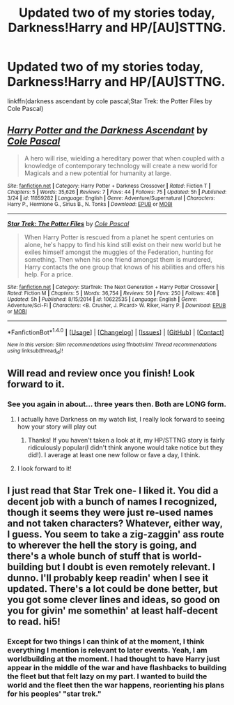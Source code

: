#+TITLE: Updated two of my stories today, Darkness!Harry and HP/[AU]STTNG.

* Updated two of my stories today, Darkness!Harry and HP/[AU]STTNG.
:PROPERTIES:
:Author: viol8er
:Score: 5
:DateUnix: 1465777817.0
:DateShort: 2016-Jun-13
:FlairText: Promotion
:END:
linkffn(darkness ascendant by cole pascal;Star Trek: the Potter Files by Cole Pascal)


** [[http://www.fanfiction.net/s/11859282/1/][*/Harry Potter and the Darkness Ascendant/*]] by [[https://www.fanfiction.net/u/358482/Cole-Pascal][/Cole Pascal/]]

#+begin_quote
  A hero will rise, wielding a hereditary power that when coupled with a knowledge of contemporary technology will create a new world for Magicals and a new potential for humanity at large.
#+end_quote

^{/Site/: [[http://www.fanfiction.net/][fanfiction.net]] *|* /Category/: Harry Potter + Darkness Crossover *|* /Rated/: Fiction T *|* /Chapters/: 5 *|* /Words/: 35,626 *|* /Reviews/: 7 *|* /Favs/: 44 *|* /Follows/: 75 *|* /Updated/: 5h *|* /Published/: 3/24 *|* /id/: 11859282 *|* /Language/: English *|* /Genre/: Adventure/Supernatural *|* /Characters/: Harry P., Hermione G., Sirius B., N. Tonks *|* /Download/: [[http://www.ff2ebook.com/old/ffn-bot/index.php?id=11859282&source=ff&filetype=epub][EPUB]] or [[http://www.ff2ebook.com/old/ffn-bot/index.php?id=11859282&source=ff&filetype=mobi][MOBI]]}

--------------

[[http://www.fanfiction.net/s/10622535/1/][*/Star Trek: The Potter Files/*]] by [[https://www.fanfiction.net/u/358482/Cole-Pascal][/Cole Pascal/]]

#+begin_quote
  When Harry Potter is rescued from a planet he spent centuries on alone, he's happy to find his kind still exist on their new world but he exiles himself amongst the muggles of the Federation, hunting for something. Then when his one friend amongst them is murdered, Harry contacts the one group that knows of his abilities and offers his help. For a price.
#+end_quote

^{/Site/: [[http://www.fanfiction.net/][fanfiction.net]] *|* /Category/: StarTrek: The Next Generation + Harry Potter Crossover *|* /Rated/: Fiction M *|* /Chapters/: 5 *|* /Words/: 36,754 *|* /Reviews/: 50 *|* /Favs/: 250 *|* /Follows/: 408 *|* /Updated/: 5h *|* /Published/: 8/15/2014 *|* /id/: 10622535 *|* /Language/: English *|* /Genre/: Adventure/Sci-Fi *|* /Characters/: <B. Crusher, J. Picard> W. Riker, Harry P. *|* /Download/: [[http://www.ff2ebook.com/old/ffn-bot/index.php?id=10622535&source=ff&filetype=epub][EPUB]] or [[http://www.ff2ebook.com/old/ffn-bot/index.php?id=10622535&source=ff&filetype=mobi][MOBI]]}

--------------

*FanfictionBot*^{1.4.0} *|* [[[https://github.com/tusing/reddit-ffn-bot/wiki/Usage][Usage]]] | [[[https://github.com/tusing/reddit-ffn-bot/wiki/Changelog][Changelog]]] | [[[https://github.com/tusing/reddit-ffn-bot/issues/][Issues]]] | [[[https://github.com/tusing/reddit-ffn-bot/][GitHub]]] | [[[https://www.reddit.com/message/compose?to=tusing][Contact]]]

^{/New in this version: Slim recommendations using/ ffnbot!slim! /Thread recommendations using/ linksub(thread_id)!}
:PROPERTIES:
:Author: FanfictionBot
:Score: 1
:DateUnix: 1465777863.0
:DateShort: 2016-Jun-13
:END:


** Will read and review once you finish! Look forward to it.
:PROPERTIES:
:Author: Raton938
:Score: 1
:DateUnix: 1465785312.0
:DateShort: 2016-Jun-13
:END:

*** See you again in about... three years then. Both are LONG form.
:PROPERTIES:
:Author: viol8er
:Score: 1
:DateUnix: 1465785390.0
:DateShort: 2016-Jun-13
:END:

**** I actually have Darkness on my watch list, I really look forward to seeing how your story will play out
:PROPERTIES:
:Author: Doin_Doughty_Deeds
:Score: 2
:DateUnix: 1465795641.0
:DateShort: 2016-Jun-13
:END:

***** Thanks! If you haven't taken a look at it, my HP/STTNG story is fairly ridiculously popular(I didn't think anyone would take notice but they did!). I average at least one new follow or fave a day, I think.
:PROPERTIES:
:Author: viol8er
:Score: 1
:DateUnix: 1465798717.0
:DateShort: 2016-Jun-13
:END:


**** I look forward to it!
:PROPERTIES:
:Author: Raton938
:Score: 1
:DateUnix: 1465786436.0
:DateShort: 2016-Jun-13
:END:


** I just read that Star Trek one- I liked it. You did a decent job with a bunch of names I recognized, though it seems they were just re-used names and not taken characters? Whatever, either way, I guess. You seem to take a zig-zaggin' ass route to wherever the hell the story is going, and there's a whole bunch of stuff that is world-building but I doubt is even remotely relevant. I dunno. I'll probably keep readin' when I see it updated. There's a lot could be done better, but you got some clever lines and ideas, so good on you for givin' me somethin' at least half-decent to read. hi5!
:PROPERTIES:
:Author: CastoBlasto
:Score: 1
:DateUnix: 1465826125.0
:DateShort: 2016-Jun-13
:END:

*** Except for two things I can think of at the moment, I think everything I mention is relevant to later events. Yeah, I am worldbuilding at the moment. I had thought to have Harry just appear in the middle of the war and have flashbacks to building the fleet but that felt lazy on my part. I wanted to build the world and the fleet then the war happens, reorienting his plans for his peoples' "star trek."
:PROPERTIES:
:Author: viol8er
:Score: 1
:DateUnix: 1465851036.0
:DateShort: 2016-Jun-14
:END:
